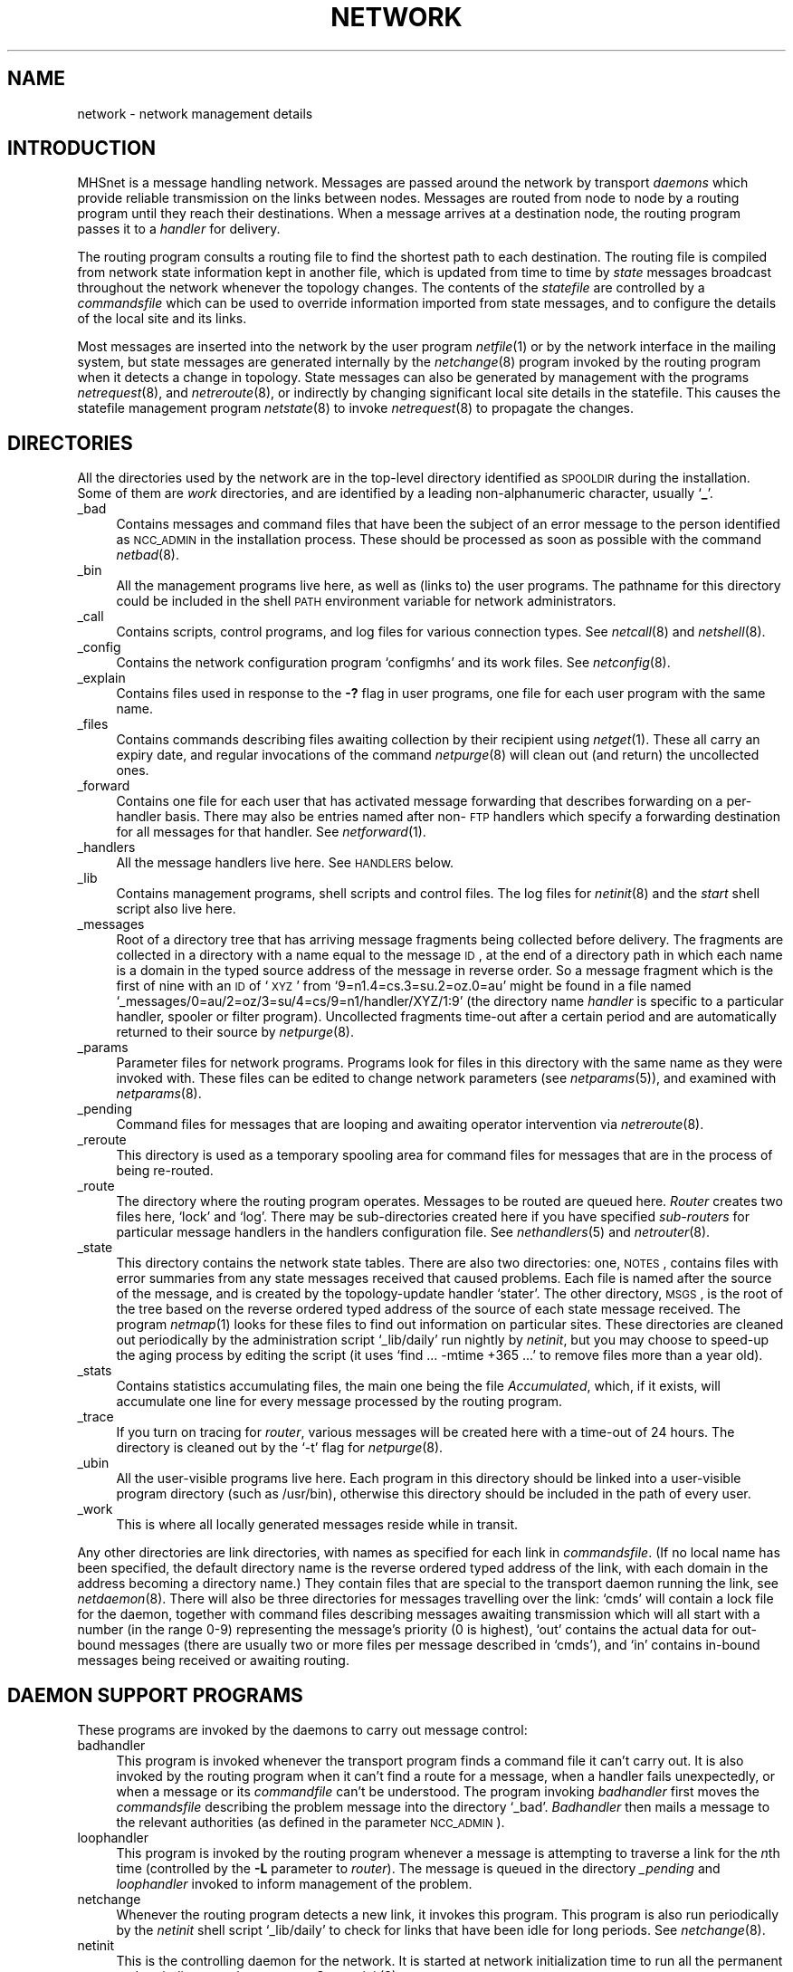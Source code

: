 .nr S3 1 \" 1 for ACSnet
.ds S1 NETWORK
.ds S2 Network
.ds S3 network
.ds S4 MHSnet
.ds S5 network
.TH \*(S1 7 "\*(S4 1.27" \^
.nh
.SH NAME
network \- network management details
.SH INTRODUCTION
\*(S4 is a message handling network.
Messages are passed around the network by transport
.I daemons
which provide reliable transmission on the links between nodes.
Messages are routed from node to node by a routing program until
they reach their destinations.
When a message arrives at a destination node,
the routing program passes it to a
.I handler
for delivery.
.PP
The routing program consults a routing file to find the shortest path
to each destination.
The routing file is compiled from network state
information kept in another file,
which is updated from time to time by
.I state
messages broadcast throughout the network whenever the topology changes.
The contents of the
.I statefile
are controlled by a
.I commandsfile
which can be used to override information imported from state messages,
and to configure the details of the local site and its links.
.PP
Most messages are inserted into the network by the user program
.IR netfile (1)
or by the network interface in the mailing system,
but state messages are generated internally by the
.IR netchange (8)
program invoked by the routing program
when it detects a change in topology.
State messages can also be generated by management with the programs
.IR netrequest (8),
and
.IR netreroute (8),
or indirectly by changing significant local site details in the statefile.
This causes the statefile management program
.IR netstate (8)
to invoke
.IR netrequest (8)
to propagate the changes.
.SH DIRECTORIES
All the directories used by the network are in the top-level
directory identified as \s-1SPOOLDIR\s0 during the installation.
Some of them are \fIwork\fP directories,
and are identified by a leading non-alphanumeric character,
usually `\fB_\fP'.
.PP
.if n .ds tw 4
.if t .ds tw \w'\f(CW_messages\fPX'u
.TP "\*(tw"
\f(CW_bad\fP
Contains messages and command files that have been the subject
of an error message to the person identified as \s-1NCC_ADMIN\s0
in the installation process.
These should be processed as soon as possible with the command
.IR netbad (8).
.TP
\f(CW_bin\fP
All the management programs live here,
as well as (links to) the user programs.
The pathname for this directory could be included in the shell
.SM PATH
environment variable for network administrators.
.TP
\f(CW_call\fP
Contains scripts, control programs, and log files for various connection types.
See
.IR netcall (8)
and
.IR netshell (8).
.TP
\f(CW_config\fP
Contains the network configuration program
.if t \f(CWconfigmhs\fP
.if n `configmhs'
and its work files.
See
.IR netconfig (8).
.TP
\f(CW_explain\fP
Contains files used in response to the \fB\-?\fP flag in user programs,
one file for each user program with the same name.
.TP
\f(CW_files\fP
Contains commands describing files awaiting collection by their recipient using
.IR netget (1).
These all carry an expiry date,
and regular invocations of the command
.IR netpurge (8)
will clean out (and return) the uncollected ones.
.TP
\f(CW_forward\fP
Contains one file for each user that has activated message forwarding
that describes forwarding on a per-handler basis.
There may also be entries named after non-\s-1FTP\s0 handlers
which specify a forwarding destination for all messages for that handler.
See
.IR netforward (1).
.TP
\f(CW_handlers\fP
All the message handlers live here.
See
.SM HANDLERS
below.
.TP
\f(CW_lib\fP
Contains management programs, shell scripts and control files.
The log files for
.IR netinit (8)
and the
.I start
shell script also live here.
.TP
\f(CW_messages\fP
Root of a directory tree that has arriving message fragments being collected before delivery.
The fragments are collected in a directory with a name equal to the message \s-1ID\s0,
at the end of a directory path
in which each name is a domain in the typed source address of the message in reverse order.
So a message fragment which is the first of nine
with an \s-1ID\s0 of `\s-1XYZ\s0' from `9=n1.4=cs.3=su.2=oz.0=au'
might be found in a file named
.if n `_messages/0=au/2=oz/3=su/4=cs/9=n1/handler/XYZ/1:9'
.if t \s-2\f(CW_messages/0=au/2=oz/3=su/4=cs/9=n1/handler/XYZ/1:9\fP\s0
(the directory name
.I handler
is specific to a particular handler, spooler or filter program).
Uncollected fragments time-out after a certain period
and are automatically returned to their source by
.IR netpurge (8).
.TP
\f(CW_params\fP
Parameter files for network programs.
Programs look for files in this directory with the same name as they were invoked with.
These files can be edited to change network parameters (see
.IR netparams (5)),
and examined with
.IR netparams (8).
.TP
\f(CW_pending\fP
Command files for messages that are looping and awaiting operator intervention via
.IR netreroute (8).
.TP
\f(CW_reroute\fP
This directory is used as a temporary spooling area for command files for
messages that are in the process of being re-routed.
.TP
\f(CW_route\fP
The directory where the routing program operates.
Messages to be routed are queued here.
\fIRouter\fP creates two files here, `lock' and `log'.
There may be sub-directories created here if you have specified
.I sub-routers
for particular message handlers in the
\f(CWhandlers\fP configuration file.
See
.IR nethandlers (5)
and
.IR netrouter (8).
.TP
\f(CW_state\fP
This directory contains the network state tables.
There are also two directories:
one, \s-1NOTES\s0, contains files with error summaries
from any state messages received that caused problems.
Each file is named after the source of the message,
and is created by the topology-update handler
.if n `stater'.
.if t \f(CWstater\fP.
The other directory, \s-1MSGS\s0, is the root of the
tree based on the reverse ordered typed address of the source of each state message received.
The program
.IR netmap (1)
looks for these files to find out information on particular sites.
These directories are cleaned out periodically by the administration script
.if n `_lib/daily'
.if t \f(CW_lib/daily\fP
run nightly by
.IR netinit ,
but you may choose to speed-up the aging process by editing the script
(it uses
.if n `find\ ...\ -mtime\ +365\ ...'
.if t \f(CWfind\ ...\ -mtime\ +365\ ...\fP
to remove files more than a year old).
.TP
\f(CW_stats\fP
Contains statistics accumulating files,
the main one being the file \fIAccumulated\fP,
which, if it exists,
will accumulate one line for every message processed by the routing program.
.TP
\f(CW_trace\fP
If you turn on tracing for
.IR router ,
various messages will be created here with a time-out of 24 hours.
The directory is cleaned out by the `\-t' flag for
.IR netpurge (8).
.TP
\f(CW_ubin\fP
All the user-visible programs live here.
Each program in this directory should be linked into a user-visible program directory
(such as \f(CW/usr/bin\fP),
otherwise this directory should be included in the path of every user.
.TP
\f(CW_work\fP
This is where all locally generated messages reside while in transit.
.PP
Any other directories are link directories,
with names as specified for each link in
.IR commandsfile .
(If no local name has been specified,
the default directory name is the reverse ordered typed address of the link,
with each domain in the address becoming a directory name.)
They contain files that are special to the transport daemon running the link,
see \fInetdaemon\fP(8).
There will also be three directories for messages travelling over the link:
`cmds' will contain a lock file for the daemon,
together with command files
describing messages awaiting transmission
which will all start with a number (in the range 0-9)
representing the message's priority (0 is highest),
`out' contains the actual data for out-bound messages
(there are usually two or more files per message described in `cmds'),
and `in' contains in-bound messages being received or awaiting routing.
.SH "DAEMON SUPPORT PROGRAMS"
These programs are invoked by the daemons to carry out message control:
.PP
.if n .ds tw 4
.if t .ds tw \w'loophandlerXX'u
.TP "\*(tw"
badhandler
This program is invoked whenever the transport program
finds a command file it can't carry out.
It is also invoked by the routing program
when it can't find a route for a message,
when a handler fails unexpectedly,
or when a message or its
.I commandfile
can't be understood.
The program invoking
.I badhandler
first moves the
.I commandsfile
describing the problem message into the directory `_bad'.
.I Badhandler
then mails a message to the relevant authorities
(as defined in the parameter \s-1NCC_ADMIN\s0).
.TP
loophandler
This program is invoked by the routing program
whenever a message is attempting to traverse a link for the \fIn\fPth time
(controlled by the \fB\-L\fP parameter to
.IR router ).
The message is queued in the directory
.I _pending
and
.I loophandler
invoked to inform management of the problem.
.TP
netchange
Whenever the routing program detects a new link,
it invokes this program.
This program is also run periodically by the
.I netinit
shell script
.if n `_lib/daily'
.if t \f(CW_lib/daily\fP
to check for links that have been idle for long periods.
See
.IR netchange (8).
.TP
netinit
This is the controlling daemon for the network.
It is started at network initialization time to run
all the permanent and periodic network processes.
See
.IR netinit (8).
.TP
router
This is the routing program, see
.IR netrouter (8)
for more details.
It is started by
.I netinit
at network initialization time, and runs continuously,
scanning its message queue directory for messages that need to be routed.
If a filter has been specified for messages on the source link,
\fIrouter\fP first passes the message to the filter for pre-processing.
The filter's exit status determines
what happens to the message \(em see \s-1GATEWAYS\s0 below.
\fIRouter\fP then attempts to deliver the message locally,
if the local site is in the address,
by passing the message to the handler named in its header.
If the handler doesn't exist,
or returns a non-serious error status,
the message is returned to its origin with an explanation.
\fIRouter\fP then calculates the shortest paths
for any further destinations for the message,
and derives a list of links to propagate it on.
If the next link has a filter specified,
the message is passed to the filter for processing,
and, as before, the filter's exit status determines what happens next.
If the link has a special spooler,
the message is passed to it,
otherwise a transport daemon command file is generated for the link,
and queued in the link's command directory.
\fIRouter\fP examines the handlers file on startup,
and starts
.I sub-routers
for any handler that has a non-standard priority
(see
.IR nethandlers (5)).
.SH HANDLERS
These programs each handle a particular type of message.
They all live in the directory \fI_handlers\fP,
which is where \fIrouter\fP expects to find them.
Most of them have their behaviour modified by configuration options
(listed in upper-case below)
specified in a file called \f(CW_params/\fP\fIname\fP,
where
.I name
is the name of the handler
\(em see
.IR netparams (5)
for further details.
There may be other handlers existing at a site,
but the following list covers all the common ones:
.PP
.if n .ds tw 4
.if t .ds tw \w'fileserverXX'u
.TP "\*(tw"
filer
File transfer handler.
The received message is spooled in the directory \fI_files\fP,
and the recipient(s) notified of its arrival.
Fails if any of the recipients doesn't exist,
or the mail program fails.
.TP
fileserver
File request server.
Attempts to return requested files to the origin.
Fails if request is denied, or files are unavailable.
.TP
handler
This is a general purpose handler that passes any data from the message
to a program that can be specified via its
.SM HANDLERPROG
parameter.
See
.IR nethandler (8)
for further details.
.TP
mailer
Mail transfer handler.
The received message is passed to the local mail delivery program.
This program is specified by the configuration parameter
.SM MAILER
and takes the optional arguments specified in
.SM MAILERARGS.
It is also passed an argument for each recipient specified in the mail message.
.I Mailer
fails if
.SM MAILER
fails,
unless the
.SM IGNMAILERSTATUS
option is set to \fB1\fP,
or it is set to \fB2\fP and the exit status was not
.SM EX_NOUSER.
If the
.SM VALIDATEMAIL
option is on,
.I mailer
will fail if any of the recipients doesn't exist in the
.I passwd
file.
.TP
peter
Name server.
The query is looked up in a local people data-base,
and the result passed back in the error status.
.I Peter
invokes the program
.SM WHOISPROG
with the arguments
.SM WHOISARGS,
the pattern from the query,
and the name of the data-base specified by
.SM WHOISFILE,
and passes back any data written to
.IR stdout .
Messages returned from a remote handler
are turned into mail items
which are then mailed back to the original requester.
.TP
printer
Remote printing handler.
Each file from the received message is passed to the local print spooler,
with any extra arguments passed in the message's environment field.
The print spooler is specified by
.SM PRINTER
with additional arguments specified by
.SM PRINTERARGS.
Fails if the print spooler fails,
or if a restricted list of addresses has been specified in
.SM PRINTORIGINS
and the message source doesn't match.
.TP
reporter
News handler.
The news item is passed to the local news service.
The program
.SM NEWSEDITOR
is invoked with the optional parameters specified in
.SM NEWSARGS
and passed the news item on
.IR stdin .
Fails if
.SM NEWSEDITOR
fails,
although errors in news delivery can be ignored be setting
.SM NEWSIGNERR
to \fB1\fP.
.TP
stater
Network topology update handler.
The topology information from the message is piped to the program
.IR netstate (8).
Messages from unwanted sites can be ignored by including their address in
\f(CW_state/ignorefile\fP.
(The name of this file is defined by the value of the
.SM STATERNOTLIST
parameter in
\f(CW_params/stater\fP).
The state message is then linked into a directory hierarchy representing its source address in
.if t \f(CW_state/MSGS\fP.
.if n `_state/MSGS'.
Any warnings or errors from the topology update are preserved in a file
.if t \f(CW_state/NOTES/\fP\fIsite\fP
.if n `_state/NOTES/<site>'
where `site' is the message's source address.
.I Stater
then searches the \fI_reroute\fP directory for
any stalled messages that can now be forwarded.
Fails if \fInetstate\fP fails.
.SS "\fB\s-1Installing your own handlers\s0\fP"
You may install your own handlers in the \fI_handlers\fP directory.
Make sure they are executable by \fIrouter\fP.
Add a line describing the options for each new handler to the file
\f(CW_lib/handlers\fP
(see
.IR nethandlers (5)).
When a message arrives for your handler,
it will be invoked in the same way as the standard ones above.
If it returns a non-zero exit status to \fIrouter\fP,
the message will be returned to its source.
Handlers are invoked in the directory
.SM SPOOLDIR
with the following arguments:
.RS 2
.if n .ds tw 4
.if t .ds tw \w'\fB\-E\fP\fI\ environment\fPXX'u
.TP "\*(tw"
.BI \-b
Present if the destination address is a broadcast type.
.TP
.BI \-D \ datalength
The length of the data in the message (ie: excluding message header).
.TP
.BI \-E \ environment
The environment field from the message header.
Can be processed with the routine \fIGetEnv\fP.
.TP
.BI \-F \ flags
Flags from the message header.
.TP
.BI \-H \ home
The address of the node you are running on.
.TP
.BI \-I \ ID
The ID field from the message header.
.TP
.BI \-L \ link
The address of the link that the message arrived on.
.TP
.BI \-M \ travel-time
The message total travel time.
.TP
.BI \-P \ partno
The message part number from the header.
.TP
.BI \-R \ route
The message route.
.TP
.BI \-S \ source
The source address of the message.
.TP
.BI \-W \ router-pid
Only present if invoked by a `sub-router'.
This is the
.I pid
to signal if the handler inserts a new message into the routing queue.
.RE
.PP
The handler should read commands describing the actual message from standard input.
These commands will be in the format described in the header file
`commandfile.h'.
The best way to introduce a new handler is to write a script to be executed by the
general purpose version
.if t \f(CWhandler\fP.
.if n `handler'.
.SH REROUTING
When directly connected links go down,
the program
.IR netchange (8)
is invoked which attempts to re-route any blocked
messages with simple destination addresses.
If they can't be re-routed,
(the shortest path still lies via the down link),
they are re-spooled in a holding directory called
.if n `_reroute'.
.if t \f(CW_reroute\fP.
The next time the network routing status changes,
the
.if n `_reroute'
.if t \f(CW_reroute\fP
directory will be examined for waiting messages
to see if they can now be released.
This may happen both when a link comes up,
and when a state message is received by the state handler.
.PP
Messages queued for any particular link can be re-routed by
hand should this become necessary \(em use the program
.IR netreroute (8).
.PP
The program
.IR netchange (8)
is run periodically to reroute messages that are stuck on queues
that have been inactive longer than some specifiable time.
It will find links that are \fIdead\fP or \fIdown\fP,
broadcast a state message to that effect,
and attempt to reroute the messages queued on the dead link.
.SH GATEWAYS
Links to other nodes can be treated as gateways to other networks in various ways.
See \fInetstate\fP(1)
for details of the \fIfilter\fP and \fIspooler\fP commands.
.SS "\fB\s-1Link Filters\s0\fP"
You can specify a \fIfilter\fP for any link,
and then any message passing through the link will be processed by the filter.
\fILink filters\fP are the approved way of gathering site or link specific
accounting information, or of dropping messages from interdicted sites.
Filters may modify the body of a message, both by changing the data,
and the size, so they may be used to do data compression/de-compression,
and/or encryption/decryption.
The filter will be invoked for each message
(with working directory set to \s-1SPOOLDIR\s0)
with the following arguments:
.RS 2
.if n .ds tw 4
.if t .ds tw \w'\fB\-N\fP\fI\ directory\fPXX'u
.TP "\*(tw"
.BI \-i " or " \-o
Inbound, or outbound, message.
.TP
.BI \-r
This message is being re-routed.
.TP
.BI \-u
This message is being directed over an
.I advised
link.
.TP
.BI \-H \ home
The address of the node you are running on.
.TP
.BI \-L \ link
The address of the link that the message has just arrived on (\fB\-i\fP),
or is about to depart on (\fB\-o\fP).
.TP
.BI \-N \ directory
The name of the directory for the link that the message has just arrived on (\fB\-i\fP),
or is about to depart on (\fB\-o\fP).
.TP
.BI \-M time
The start time of the message.
.TP
.BI \-X delay
The delay in seconds over the last link for an inbound message.
.RE
.PP
The filter should read commands describing the actual message from standard input.
These commands will be in the format described in the header file
`commandfile.h'.
The filter should process the message,
if necessary write the modified message onto a new file,
write commands describing the new message on standard output,
and then return an exit status to inform the routing program what to do with the message.
If the filter doesn't change the message, then it shouldn't write any commands.
.PP
The exit status of the filter (see \fIInclude/sysexits.h\fP)
is used to control further processing of the message
as follows:
.RS 2
.if n .ds tw 4
.if t .ds tw \w'\s-1EX_DROPMESG\ [105]\s0XX'u
.TP "\*(tw"
.SM "EX_DROPMESG [105]"
The message will be forgotten.
Presumably the message has been processed satisfactorily by the filter,
or the sender has been notified some other way.
.TP
.SM "EX_EXMESG [107]"
The (incoming) message should be routed to further destinations,
but not delivered locally.
Has same effect as
.SM "EX_OK
on out-bound messages.
.TP
.SM "EX_OK [0]"
The message will be processed normally.
.TP
.SM "EX_RETMESG [106]"
The message is returned to its source,
with an explanation culled from the contents of the filter's \fIstderr\fP file.
.RE
.PP
Any other exit status will cause \fIrouter\fP to fail.
.PP
You can install your own \fIfilters\fP,
the easiest way is to supply a shell script that can be invoked by the general purpose filter
described below.
.PP
The following filters are provided:
.PP
.if n .ds tw 4
.if t .ds tw \w'fileserverXX'u
.TP "\*(tw"
filter
This is a general purpose filter program
that defaults to collecting all the parts of a message into one file
and writing statistics
(including any names of sender and recipients)
to the file
\f(CW_stats/\fP\fIlink\fP\f(CW.fltr.log\fP,
where
.I link
is the name of the link that the filter is operating on.
.I Filter
looks for a parameter file with the same name as the one it was invoked under
in which the name of the statistics file
can be changed by the configuration parameter
.SM LOGFILE.
However its main use is as an invoker of management-supplied programs
defined by the parameter
.SM FILTERPROG.
See the manual
.IR netfilter (8)
for further details.
.if \n(S3 \{\
.TP
filter43
This is a filter for converting messages between the old format used in
.SM SUN III
and the new format.
It should be specified for links that are connecting to old sites via the
.SM SUN III
compatible daemons.\}
.SS "\fB\s-1Link Spoolers\s0\fP"
You may also specify a special spooler for an outbound link.
The spooler will be passed the message,
instead of having the message queued on the link in the standard way.
\fILink spoolers\fP are the approved way of spooling messages for links to foreign
networks whose addresses are well enough understood by \*(S4
for \fIrouter\fP to make routing decisions.
If the spooler returns a non-zero exit status,
the message will be returned to its source with the spooler's \fIstderr\fP file
as an explanation.
The spooler will be invoked with the following arguments:
.RS 2
.if n .ds tw 4
.if t .ds tw \w'\fB\-H\fP\fI\ home\fPXX'u
.TP "\*(tw"
.BI \-H \ home
The address of the node you are running on.
.TP
.BI \-L \ link
The address of the link that the message is being passed to.
.TP
.BI \-N \ name
The local (directory) name of the link that the message is being passed to.
.RE
.PP
The spooler should read commands describing the actual message from standard input.
These commands will be in the format described in the header file
`commandfile.h'.
.PP
You can install your own \fIspoolers\fP,
the easiest way is to supply a shell script that can be invoked by the general purpose spooler
described below.
.PP
The following spooler is provided:
.PP
.if n .ds tw 4
.if t .ds tw \w'fileserverXX'u
.TP "\*(tw"
.\" .if \n(S3 \{\
.\" Sun4_3
.\" This spooler interfaces to the previous version of the network,
.\" and should be installed for those links
.\" where the messages are being transported by the old software.
.\" The old software should specify
.\" .if n `Sun3_4'
.\" .if t \f(CWSun3_4\fP
.\" as the spooler in the reverse direction.
.\" Note that it is more efficient to dispense with the old software completely,
.\" and instead to use
.\" .if n `filter43'
.\" .if t \f(CWfilter43\fP
.\" and one of the
.\" .SM SUN III
.\" compatible daemons such as
.\" .if n `NNdaemon'
.\" .if t \f(CWNNdaemon\fP
.\" to interface to the remote node at the `wire' level.
.\" .PP
.\" If you must run them side-by-side,
.\" consider giving the \*(S4 version a new nodename,
.\" and running it as a separate `host' with a `link'
.\" to the old software, preferably via a local
.\" .SM UDP/IP
.\" connection using
.\" .if n `ENdaemon'.
.\" .if t \f(CWENdaemon\fP.
.\" .TP\}
spooler
This is a general purpose spooler program
capable of interfacing to most foreign networks.
It pipes the data from a message into a shell script
that is invoked to pass the data to the foreign network.
A shell script is provided for interfacing with
.SM UUCP
networks called
.if n `UUCP.sh',
.if t \f(CWUUCP.sh\fP,
and there is another for
.SM SMTP
gateways
\(em see
.IR netspooler (8)
for details.
.SH "CALLING REMOTE HOSTS"
Many nodes will be reached via intermittent links
which are set up by \fIcall\fP programs.
The default, \fInetcall\fP(8),
will run user defined call programs installed in the link directory.
See \fInetcall\fP(8) for details on producing call programs.
You may also specify a particular \fIcaller\fP to be invoked directly for a link
with \fInetstate\fP's command `caller'.
The aim is to set up a virtual circuit and start the appropriate transport daemon,
in the same way that \fInetcall\fP operates.
These programs are invoked with arguments as follows:
.RS 2
.if n .ds tw 4
.if t .ds tw \w'\fB\-H\fP\fI\ home\fPX'u
.TP "\*(tw"
.BI \-&
A flag requesting that the program \fIfork\fP and the parent return immediately.
The child should continue and do the work,
so that \fIrouter\fP can process more messages.
.TP
.BI \-H \ home
The address of the node you are running on.
.TP
.BI \-L \ link
The address of the link that is being called.
.TP
.BI \-N \ name
The local (directory) name of the link that is being called.
.RE
.PP
There may be a final argument being the path name of a file \fIcall\fP
if it exists in the \fIname\fP directory.
The program should establish a
.I lock
in `\fIname\fP/cmds/lock' (before returning in the parent)
to prevent multiple invocations by
.IR router .
The exit status is ignored.
.SH "ACCEPTING CALLS"
Some nodes may wish to call you,
in which case arrangements must be made to allow the connections.
The explicit method is to create the link via
.I netstate
and arrange for the connection to be accepted.
If this is via a normal
.I login
then entries must be made in the
.if n `/etc/passwd'
.if t \f(CW/etc/passwd\fP
file as for ordinary users, except that the
.I shell
must be specified to be one of the versions of
.IR netshell (8).
Calls may also be accepted via \s-1TCP/IP\s0, or X.25.
It is strongly recommended that all calls accepted
be protected with a password via
.IR netpasswd (8),
which can control passwords for whole regions of the network,
or for individual sites, as preferred.
.SS "Promiscuous Connections"
It is possible to allow sites from particular regions of the network
which don't have pre-arranged links with your site
to make connections `anonymously' via a single login mechanism,
such as an account called `anonymous' with a suitable network shell.
This is controlled by using the program
.IR netpasswd (8)
to validate the addresses of sites that are allowed to make links anonymously.
The addresses can be broadcast region addresses in which case any site from within
those regions may connect.
See
.IR netshell (8)
for more details.
.SH "ERROR RECOVERY"
An error condition that requires operator intervention
occurs when the \fIstatefile\fP containing the routing data gets corrupted.
This will cause the program \fInetstate\fP to abort with an error
condition and an explanation.
This will in turn cause programs
invoking \fInetstate\fP to abort,
such as \fIstater\fP when receiving a foreign network topology message,
or \fInetchange\fP when invoked by the routing program
to propagate a change of link status.
This last condition will also cause the routing program to terminate with an error
condition, and messages will cease to be routed.
At this point the \fIstatefile\fP must be recovered before the network
will continue to operate.
.PP
The \fIstatefile\fP can be recovered with the command
.RS 2
.ft CW
netstate -esC
.ft
.RE
but in the worst case,
this may remove knowledge of most other sites.
This knowledge will be recovered when the network is started
and the information is imported from each link,
but it will take time.
A
.I backup
copy of the statefile called
.if n `_state/statefile.back'
.if t \f(CW_state/statefile.back\fP
is made periodically by the
.I netinit
administration program
.if n `_lib/daily',
.if t \f(CW_lib/daily\fP,
and this may be copied over the corrupted statefile.
Redundant information is kept in the imported state messages
stored in the
.if n `_files/MSGS'
.if t \f(CW_files/MSGS\fP
directory hierarchy,
and these may may be incorporated into the
.I statefile
by invoking 
.IR netincorp (8).
.PP
The network can also be stalled by resource exhaustion,
such as of spool directory space, or of processes.
This won't cause any errors,
but on the other hand messages may cease to be processed,
and operator intervention may be required to free up resources.
Network processes check periodically that free space on the network file-system
hasn't fallen below the number in the parameter
.SM MINSPOOLFSFREE
(in kilobytes \(em see
.IR netparams (5))
in which case they will pause until more space becomes free again.
.PP
Unexpected errors in messages or handlers cause the routing program
to invoke the program
.I badhandler
to report the problem and clean up.
Should
.I badhandler
itself fail for any reason,
then the routing program will terminate with an error condition.
It will be restarted automatically by
.IR netinit ,
but operator intervention is then necessary
to find the problem and fix it
(if it fails repeatedly).
Look in
\f(CW_route/log\fP
for information on the cause of the problem.
.SH "NETWORK ADMINISTRATOR"
Also known as the
`network super-user',
this is anyone who is a system
`super-user',
or who is a member of the same group that the network operates under
(cf: \s-1NETGROUPNAME\s0),
or who is explicitly given \s-1SU\s0 privilege in the network privileges file
(see
.IR netprivs (5)).
Various programs,
such as
.IR netq (1)
and
.IR netstop (1),
offer special privileges to the network super-user.
.PP
There are two separate addresses used for administration,
these may be either a local login name,
or a set of network mail addresses:
.PP
.if n .ds tw 4
.if t .ds tw \w'\s-1NCC_MANAGER\s0X'u
.TP "\*(tw"
.SM NCC_MANAGER
Notifications of interesting events are mailed to the person (or people) identified as
.SM NCC_MANAGER,
usually `root'.
The definition of `interesting' is controlled by the value of the parameter
.SM NETADMIN:
\fB0\fP \(em nothing is interesting;
\fB1\fP \(em new regions added to the routing tables are notified,
as are links that are marked `dead' for inactivity;
\fB2\fP \(em new regions added to the state message data-base
(but that otherwise don't change the routing tables) are notified,
as are calling sites that have problems connecting.
\fB3\fP \(em links that change state between `up' and `down' are notified.
.TP
.SM NCC_ADMIN
Notifications of problems are mailed to the person (or people) identified as
.SM NCC_ADMIN,
usually `root'.
We strongly recommend that at least one of the addresses specified
is the login name of a real user on the local node
\(em in case the network is inoperable.
.PP
These parameters can be changed at any time \(em see
.IR netparams (5).
.SH "CHANGING YOUR NODE'S ADDRESS"
Changing the address of your node is easy,
but will probably generate a lot of resentment from users who must learn
to use the new address.
However, there are a few features designed to ease the
transition, such as the propagation of an alias for the old name.
.PP
When you change the name,
the next state message broadcast will change it everywhere.
However you first must persuade the managers of the nodes
to which your node is linked explicitly to cooperate.
They must change the name of the link to your node to be the new name.
They should also install an \fIalias\fP for the old name to the new name
(use the `ialias' command to \fInetstate\fP(8)),
although
.IR netstate (8)
will set up automatically an \fIexport alias\fP for the old name of your node,
and this will soon propagate throughout the rest of the network.
Messages travelling on the network addressed to the old name
will then be delivered to the new name.
.SH FILES
Various files are accessed by network programs:
.if n .ds tw 4
.if t .ds tw \w'\f(CW/usr/lib/MHSnetparams\fPX'u
.TP "\*(tw"
\f(CW/usr/lib/MHSnetparams\fP
This is the
.I master
network parameter configuration file,
principally because it allows the name of the network's operating directory
(\s-1SPOOLDIR\s0) to be changed.
(See
.IR netparams (5).)
.TP
\f(CW_call/log\fP
A log of the success/fail status of every call made by
.IR netcall (8).
.TP
\f(CW_call/*shell.log\fP
A log of the success/fail status of every connection processed by a
.IR netshell (8).
.TP
\f(CW_call/passwd\fP
The network passwords file maintained by
.IR netpasswd (8).
.TP
\f(CW_lib/handlers\fP
Handler descriptions.
Contains,
for each handler installed locally,
a description, protocol identifier,
and other options.
(See
.IR nethandlers (5).)
.TP
\f(CW_lib/lock\fP
Lockfile created by
.I netinit
that is interrogated by the connection accepting programs
\(em if it doesn't exist, then connections are not accepted.
.TP
\f(CW_lib/log\fP
The log file maintained by
.I netinit
\(em error conditions are logged here.
.TP
\f(CW_lib/privsfile\fP
User network privileges.
Contains optional privileges for users.
By default,
most users have unrestricted access to the network facilities,
this file can be used to restrict them in particular ways,
or to create new network
.IR super-users .
(See
.IR netprivs (5).)
.TP
\f(CW_params/*\fP
These are all optional network parameter configuration files
defining parameters specific to particular message handlers,
whose names are the same as the files.
(See
.IR netparams (5).)
.TP
\f(CW_route/lock\fP
Lockfile established by
.I netrouter
that is interrogated by the message queueing programs
\(em if it doesn't exist they will notify the user.
.TP
\f(CW_route/log\fP
The log file maintained by
.I netrouter
\(em routing errors are logged here.
.TP
\f(CW_state/commandsfile\fP
Default
.I statefile
control commands.
May be used to override routing information from other nodes.
(See
.IR netstate (8).)
.TP
\f(CW_state/exportfile\fP
This file contains the local region routing information
that is used in replies to sites making explicit enquiries via
.IR netrequest (8).
.TP
\f(CW_state/ignorefile\fP
An optional list of sites whose state messages should be ignored.
The list can be any <white-space> separated set of addresses.
.TP
\f(CW_state/routefile\fP
Routing tables.
The information in this file is binary, and is created by the program
.IR netstate (8).
.TP
\f(CW_state/sitefile\fP
This file contains the local site routing information
that is used in local topology change broadcasts,
or in replies to sites making broadcast requests.
.TP
\f(CW_state/statefile\fP
State information.
This is a binary file maintained by
.IR netstate (8)
and contains details of all known sites and their links.
.TP
\f(CW_state/MSGS/*\fP
The top of a tree of imported state messages arranged according to region.
.TP
\f(CW_stats/Accumulated\fP
Saved statistics.
If this file exists, one line for each message is accumulated here by
.IR router .
(See
.IR netstats (5)
and
.IR netstatspr (8).)
.TP
\f(CW_stats/connect\fP
If this file exists,
it will contain lines written by the virtual circuit daemons
to log transmission statistics.
See
.IR netdaemon (8).
.TP
\fIlink\fP\f(CW/cmds/lock\fP
Lockfile established by a transport daemon running on
.IR link .
.SH "SEE ALSO"
.PD 0
.TP "\w'\fInetforward\fP(8)XX'u"
.IR netaddr (8)
Resolves addresses and shows routes.
.TP
.IR netbad (8)
Manages messages with transmission errors.
.TP
.IR netcall (8)
Describes how to set up a call program.
.TP
.IR netchange (8)
Changes the state of links.
.TP
.IR netcheckdb (8)
Compacts the broadcast message ID data-base.
.TP
.IR netconfig (8)
Network configuration program.
.TP
.IR netcontrol (8)
Communicates with
.IR netinit (8).
.TP
.IR netdaemon (8)
Node-node virtual circuit message transport daemon.
.TP
.IR netdis (1)
Program to provide continuous updates on display terminals.
.TP
.IR netfetch (1)
Requests files from remote sites.
.TP
.IR netfetch (5)
Format of public files availability register.
.TP
.IR netfile (1)
Creates messages using the file transfer protocol,
and queues them for routing by the routing program.
.TP
.IR netfilter (8)
Controls messages to/from links.
.TP
.IR netforward (1)
Manages the forwarding information for handlers.
.TP
.IR nethandler (8)
Delivers messages to various management programs.
.TP
.IR nethandlers (5)
A description of the format of the network
message handlers options file.
.TP
.IR nethandlers (8)
Prints contents of message handlers options file.
.TP
.IR netincorp (8)
Incorporates state messages from
.if n `_state/MSGS'
.if t \f(CW_state/MSGS\fP
into routing tables.
.TP
.IR netinit (8)
Network control daemon.
.TP
.IR netlink (1)
Shows network link statistics.
.TP
.IR netlinkdata (8)
Detailed link statistics.
.TP
.IR netlisten (8)
Performs some of the functions of
.I inetd
where it is not available to accept incoming network IP connections.
.TP
.IR netmail (1)
A mail composition and sending program.
.TP
.IR netmap (1)
Prints network topology details.
.TP
.IR netmsg (8)
Creates messages containing raw data,
and queues them for routing by the routing program.
.TP
.IR netparams (5)
A description of the format of the optional network
parameter configuration files.
.TP
.IR netparams (8)
Prints out network parameter settings.
.TP
.IR netpasswd (5)
Format of network password file.
.TP
.IR netpasswd (8)
Maintains the network password file.
.TP
.IR netpath (8)
Turns network addresses into directory pathnames,
and
.IR vice-versa .
.TP
.IR netprivs (1)
Prints out network privileges.
.TP
.IR netprivs (5)
A description of the format of the optional network
user privileges control file.
.TP
.IR netpurge (8)
Cleans out timed-out messages.
.TP
.IR netq (1)
Shows message queues.
.TP
.IR netrequest (8)
Requests state updates from neighbouring nodes.
.TP
.IR netreroute (8)
Reroutes stalled messages,
and moves messages queues.
.TP
.IR netrl (8)
Interrogate state of links at a remote site.
.TP
.IR netrouter (8)
Routes messages queued for transmission and/or delivery.
.TP
.IR netrq (8)
Interrogate state of queues at a remote site.
.TP
.IR netshell (8)
Program for accepting incoming network connections.
.TP
.IR netspooler (8)
Spools messages for various foreign network gateways.
.TP
.IR netstart (8)
Program for starting the network.
.TP
.IR netstate (8)
Controls the state and routing tables.
.TP
.IR netstats (5)
A description of the format of the optional network
message statistics files.
.TP
.IR netstatspr (8)
Prints selected records from the statistics files.
.TP
.IR netstop (1)
Program for returning or de-queuing network messages.
.TP
.IR netwhois (1)
Requests information about people at remote sites.
.TP
.IR netwindup (8)
Terminates network operations gracefully.
.PD
